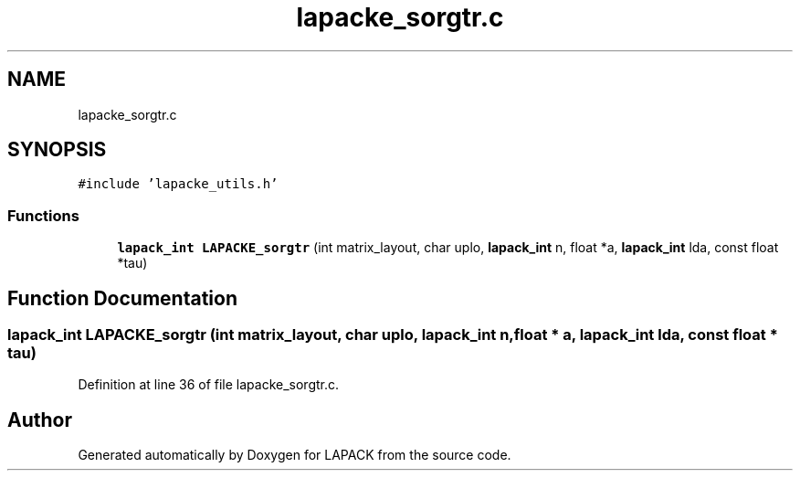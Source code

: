.TH "lapacke_sorgtr.c" 3 "Tue Nov 14 2017" "Version 3.8.0" "LAPACK" \" -*- nroff -*-
.ad l
.nh
.SH NAME
lapacke_sorgtr.c
.SH SYNOPSIS
.br
.PP
\fC#include 'lapacke_utils\&.h'\fP
.br

.SS "Functions"

.in +1c
.ti -1c
.RI "\fBlapack_int\fP \fBLAPACKE_sorgtr\fP (int matrix_layout, char uplo, \fBlapack_int\fP n, float *a, \fBlapack_int\fP lda, const float *tau)"
.br
.in -1c
.SH "Function Documentation"
.PP 
.SS "\fBlapack_int\fP LAPACKE_sorgtr (int matrix_layout, char uplo, \fBlapack_int\fP n, float * a, \fBlapack_int\fP lda, const float * tau)"

.PP
Definition at line 36 of file lapacke_sorgtr\&.c\&.
.SH "Author"
.PP 
Generated automatically by Doxygen for LAPACK from the source code\&.
